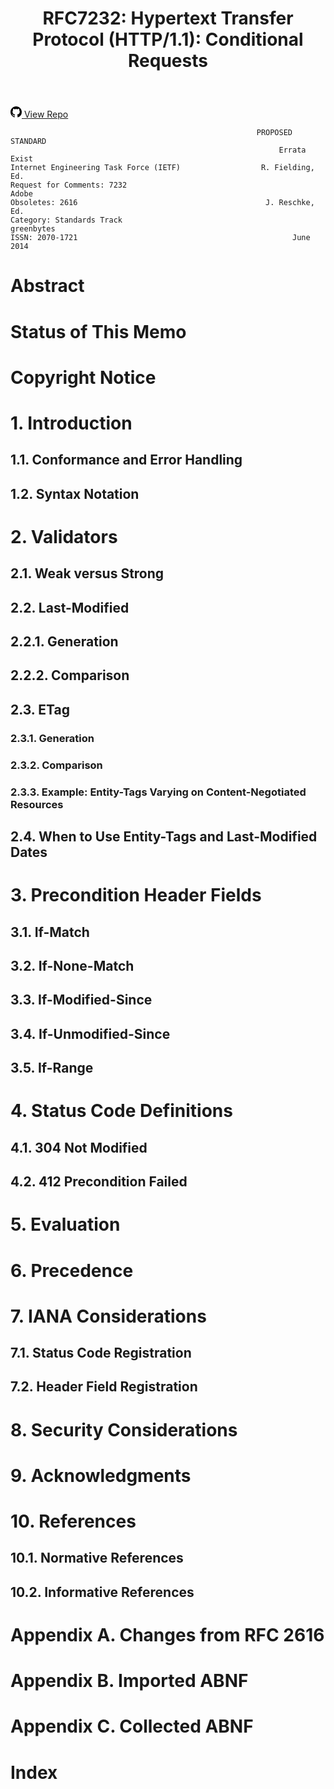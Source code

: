 #+FILETAGS: :note:rfc:
#+TITLE: RFC7232: Hypertext Transfer Protocol (HTTP/1.1): Conditional Requests
#+SELECT_TAGS: export
#+OPTIONS: toc:5 ^:{} H:6 num:0
#+UNNUMBERED: t
#+bind: org-export-publishing-directory "./docs"

#+BEGIN_EXPORT html
<a class="github-repo" href="https://github.com/duoani/HTTP-RFCs.zh-cn">
  <svg height="18" width="18" class="octicon octicon-mark-github" viewBox="0 0 16 16" version="1.1" aria-hidden="true"><path fill-rule="evenodd" d="M8 0C3.58 0 0 3.58 0 8c0 3.54 2.29 6.53 5.47 7.59.4.07.55-.17.55-.38 0-.19-.01-.82-.01-1.49-2.01.37-2.53-.49-2.69-.94-.09-.23-.48-.94-.82-1.13-.28-.15-.68-.52-.01-.53.63-.01 1.08.58 1.23.82.72 1.21 1.87.87 2.33.66.07-.52.28-.87.51-1.07-1.78-.2-3.64-.89-3.64-3.95 0-.87.31-1.59.82-2.15-.08-.2-.36-1.02.08-2.12 0 0 .67-.21 2.2.82.64-.18 1.32-.27 2-.27.68 0 1.36.09 2 .27 1.53-1.04 2.2-.82 2.2-.82.44 1.1.16 1.92.08 2.12.51.56.82 1.27.82 2.15 0 3.07-1.87 3.75-3.65 3.95.29.25.54.73.54 1.48 0 1.07-.01 1.93-.01 2.2 0 .21.15.46.55.38A8.013 8.013 0 0 0 16 8c0-4.42-3.58-8-8-8z"></path></svg>
  <span>View Repo</span>
</a>
#+END_EXPORT

#+BEGIN_EXPORT html
<a href="https://github.com/duoani/HTTP-RFCs.zh-cn">
  <img alt="" src="https://img.shields.io/github/license/duoani/HTTP-RFCs.zh-cn.svg?style=social"/>
</a>
<a href="https://github.com/duoani/HTTP-RFCs.zh-cn">
  <img src="https://img.shields.io/github/stars/duoani/HTTP-RFCs.zh-cn.svg?style=social&label=Stars"/>
</a>
#+END_EXPORT

#+BEGIN_SRC text
                                                         PROPOSED STANDARD
                                                              Errata Exist
  Internet Engineering Task Force (IETF)                  R. Fielding, Ed.
  Request for Comments: 7232                                         Adobe
  Obsoletes: 2616                                          J. Reschke, Ed.
  Category: Standards Track                                     greenbytes
  ISSN: 2070-1721                                                June 2014
#+END_SRC

* Abstract

* Status of This Memo

* Copyright Notice
* 1. Introduction
** 1.1. Conformance and Error Handling
** 1.2. Syntax Notation
* 2. Validators
** 2.1. Weak versus Strong
** 2.2. Last-Modified
:PROPERTIES:
:ID:       9c92bfe5-3e6e-4b70-9cf5-9a5fd8810840
:END:
** 2.2.1. Generation
** 2.2.2. Comparison
** 2.3. ETag
:PROPERTIES:
:ID:       0244a602-2c4a-46aa-96c4-3bd14c3eb244
:END:
*** 2.3.1. Generation
*** 2.3.2. Comparison
*** 2.3.3. Example: Entity-Tags Varying on Content-Negotiated Resources
** 2.4. When to Use Entity-Tags and Last-Modified Dates
* 3. Precondition Header Fields
** 3.1. If-Match
:PROPERTIES:
:ID:       2c4da24a-b694-472c-8ac3-f09c20a84216
:END:
** 3.2. If-None-Match
:PROPERTIES:
:ID:       30878863-9a64-4efe-bc9b-07386eae0ed7
:END:
** 3.3. If-Modified-Since
:PROPERTIES:
:ID:       e71fa098-728a-46bf-b792-2388946ea0ee
:END:
** 3.4. If-Unmodified-Since
:PROPERTIES:
:ID:       7365caf4-85ba-4e10-90a2-1abc298dc569
:END:
** 3.5. If-Range
:PROPERTIES:
:ID:       1b40ccc8-f559-49c3-ae13-9642f9e7e9d5
:END:
* 4. Status Code Definitions
  :PROPERTIES:
  :ID:       c983830d-bf6f-4e61-a905-285f070f9d20
  :END:
** 4.1. 304 Not Modified
   :PROPERTIES:
   :ID:       6033b2bf-1408-4756-9929-15dd6510c7e3
   :END:
** 4.2. 412 Precondition Failed
   :PROPERTIES:
   :ID:       02e5a084-aac8-4f06-840f-507ef2489bb1
   :END:
* 5. Evaluation
:PROPERTIES:
:ID:       fce45320-6c1c-4486-a32b-2c553780d785
:END:
* 6. Precedence
* 7. IANA Considerations
** 7.1. Status Code Registration
** 7.2. Header Field Registration
* 8. Security Considerations
* 9. Acknowledgments
* 10. References
** 10.1. Normative References
** 10.2. Informative References
* Appendix A. Changes from RFC 2616
* Appendix B. Imported ABNF
* Appendix C. Collected ABNF
* Index

